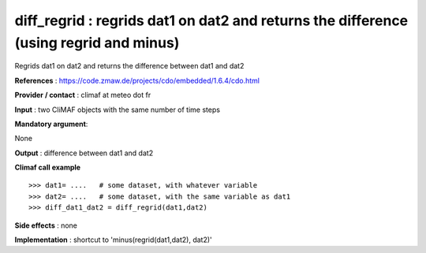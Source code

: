 diff_regrid : regrids dat1 on dat2 and returns the difference (using regrid and minus)
---------------------------------------------------------------------------------------

Regrids dat1 on dat2 and returns the difference between dat1 and dat2

**References** : https://code.zmaw.de/projects/cdo/embedded/1.6.4/cdo.html

**Provider / contact** : climaf at meteo dot fr

**Input** : two CliMAF objects with the same number of time steps

**Mandatory argument**: 

None

**Output** : difference between dat1 and dat2

**Climaf call example** ::
 
  >>> dat1= ....   # some dataset, with whatever variable
  >>> dat2= ....   # some dataset, with the same variable as dat1
  >>> diff_dat1_dat2 = diff_regrid(dat1,dat2)

**Side effects** : none

**Implementation** : shortcut to 'minus(regrid(dat1,dat2), dat2)'

